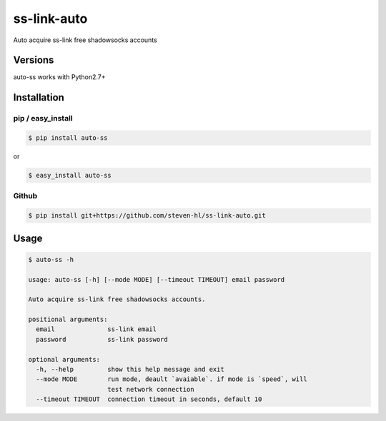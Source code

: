 ss-link-auto
===========

Auto acquire ss-link free shadowsocks accounts

Versions
--------

auto-ss works with Python2.7+


Installation
------------

pip / easy\_install
~~~~~~~~~~~~~~~~~~~

.. code:: bash

    $ pip install auto-ss

or

.. code:: bash

    $ easy_install auto-ss

Github
~~~~~~

.. code:: bash

    $ pip install git+https://github.com/steven-hl/ss-link-auto.git

Usage
-----

.. code:: bash

    $ auto-ss -h

    usage: auto-ss [-h] [--mode MODE] [--timeout TIMEOUT] email password

    Auto acquire ss-link free shadowsocks accounts.

    positional arguments:
      email              ss-link email
      password           ss-link password

    optional arguments:
      -h, --help         show this help message and exit
      --mode MODE        run mode, deault `avaiable`. if mode is `speed`, will
                         test network connection
      --timeout TIMEOUT  connection timeout in seconds, default 10

